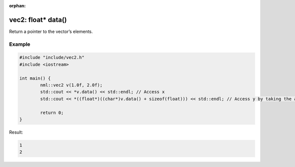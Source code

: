 :orphan:

vec2: float* data()
===================

Return a pointer to the vector’s elements.

Example
-------

.. code-block:: cpp

	#include "include/vec2.h"
	#include <iostream>

	int main() {
		nml::vec2 v(1.0f, 2.0f);
		std::cout << *v.data() << std::endl; // Access x
		std::cout << *((float*)((char*)v.data() + sizeof(float))) << std::endl; // Access y by taking the address of x + the size of a float

		return 0;
	}

Result:

.. code-block::

	1
	2